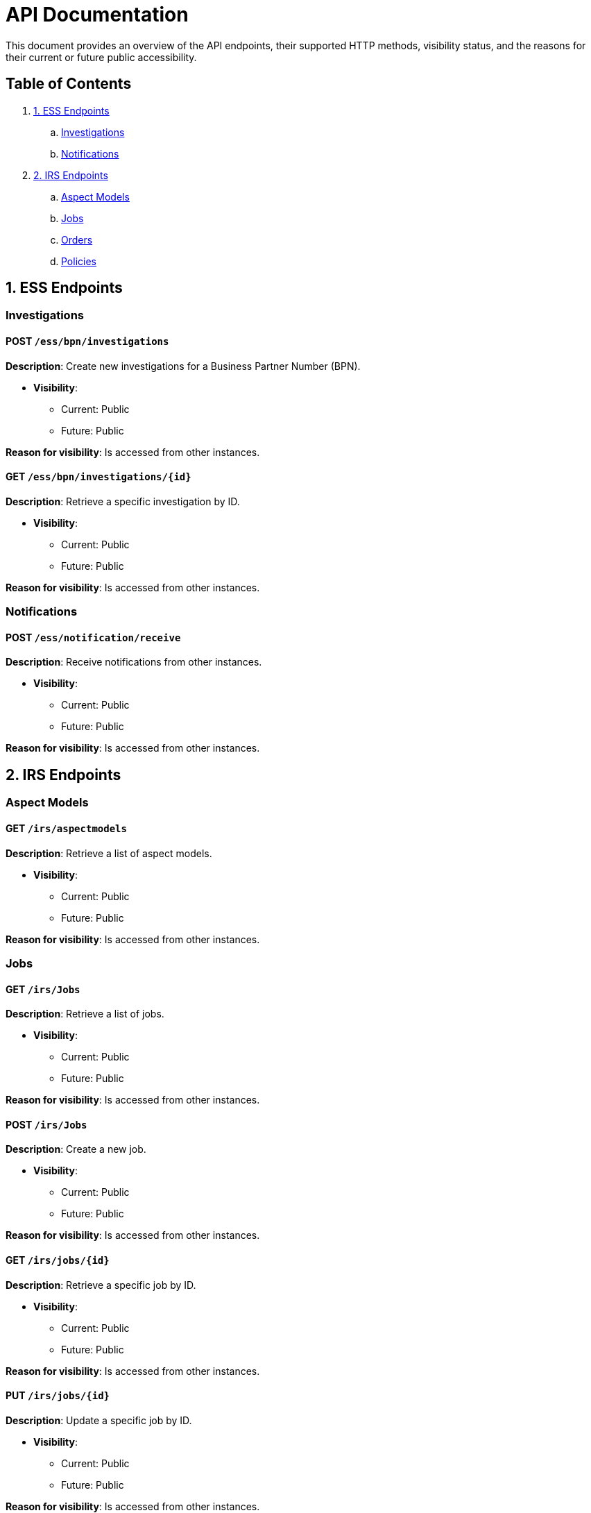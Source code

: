 = API Documentation

This document provides an overview of the API endpoints, their supported HTTP methods, visibility status, and the reasons for their current or future public accessibility.

== Table of Contents

. <<_1_ess_endpoints,1. ESS Endpoints>>
.. <<_investigations,Investigations>>
.. <<_notifications,Notifications>>
. <<_2_irs_endpoints,2. IRS Endpoints>>
.. <<_aspect_models,Aspect Models>>
.. <<_jobs,Jobs>>
.. <<_orders,Orders>>
.. <<_policies,Policies>>

[#_1_ess_endpoints]
== 1. ESS Endpoints

[#_investigations]
=== Investigations

==== POST `/ess/bpn/investigations`

*Description*: Create new investigations for a Business Partner Number (BPN).

* *Visibility*:
+
--
** Current: Public
** Future: Public
--

*Reason for visibility*: Is accessed from other instances.

==== GET `/ess/bpn/investigations/{id}`

*Description*: Retrieve a specific investigation by ID.

* *Visibility*:
+
--
** Current: Public
** Future: Public
--

*Reason for visibility*: Is accessed from other instances.

[#_notifications]
=== Notifications

==== POST `/ess/notification/receive`

*Description*: Receive notifications from other instances.

* *Visibility*:
+
--
** Current: Public
** Future: Public
--

*Reason for visibility*: Is accessed from other instances.

[#_2_irs_endpoints]
== 2. IRS Endpoints

[#_aspect_models]
=== Aspect Models

==== GET `/irs/aspectmodels`

*Description*: Retrieve a list of aspect models.

* *Visibility*:
+
--
** Current: Public
** Future: Public
--

*Reason for visibility*: Is accessed from other instances.

[#_jobs]
=== Jobs

==== GET `/irs/Jobs`

*Description*: Retrieve a list of jobs.

* *Visibility*:
+
--
** Current: Public
** Future: Public
--

*Reason for visibility*: Is accessed from other instances.

==== POST `/irs/Jobs`

*Description*: Create a new job.

* *Visibility*:
+
--
** Current: Public
** Future: Public
--

*Reason for visibility*: Is accessed from other instances.

==== GET `/irs/jobs/{id}`

*Description*: Retrieve a specific job by ID.

* *Visibility*:
+
--
** Current: Public
** Future: Public
--

*Reason for visibility*: Is accessed from other instances.

==== PUT `/irs/jobs/{id}`

*Description*: Update a specific job by ID.

* *Visibility*:
+
--
** Current: Public
** Future: Public
--

*Reason for visibility*: Is accessed from other instances.

[#_orders]
=== Orders

==== POST `/irs/ess/orders`

*Description*: Create ESS orders in IRS.

* *Visibility*:
+
--
** Current: Public
** Future: Public
--

*Reason for visibility*: Is accessed from other instances.

==== POST `/irs/orders`

*Description*: Create new orders.

* *Visibility*:
+
--
** Current: Public
** Future: Public
--

*Reason for visibility*: Is accessed from other instances.

==== GET `/irs/orders/{orderId}`

*Description*: Retrieve a specific order by ID.

* *Visibility*:
+
--
** Current: Public
** Future: Public
--

*Reason for visibility*: Is accessed from other instances.

==== PUT `/irs/orders/{orderId}`

*Description*: Update a specific order by ID.

* *Visibility*:
+
--
** Current: Public
** Future: Public
--

*Reason for visibility*: Is accessed from other instances.

==== GET `/irs/orders/{orderId}/batches/{batchId}`

*Description*: Retrieve a specific batch within an order.

* *Visibility*:
+
--
** Current: Public
** Future: Public
--

*Reason for visibility*: Is accessed from other instances.

[#_policies]
=== Policies

==== GET `/irs/policies`

*Description*: Retrieve a list of policies.

* *Visibility*:
+
--
** Current: Public
** Future: Public
--

*Reason for visibility*: Is accessed from other instances.

==== PUT `/irs/policies`

*Description*: Update existing policies.

* *Visibility*:
+
--
** Current: Public
** Future: Public
--

*Reason for visibility*: Is accessed from other instances.

==== POST `/irs/policies`

*Description*: Create new policies.

* *Visibility*:
+
--
** Current: Public
** Future: Public
--

*Reason for visibility*: Is accessed from other instances.

==== GET `/irs/policies/attributes/{field}`

*Description*: Retrieve policy attributes for a specific field.

* *Visibility*:
+
--
** Current: Public
** Future: Public
--

*Reason for visibility*: Is accessed from other instances.

==== GET `/irs/policies/paged`

*Description*: Retrieve policies with pagination.

* *Visibility*:
+
--
** Current: Public
** Future: Public
--

*Reason for visibility*: Is accessed from other instances.

==== DELETE `/irs/policies/{policyId}`

*Description*: Delete a specific policy by ID.

* *Visibility*:
+
--
** Current: Public
** Future: Public
--

*Reason for visibility*: Is accessed from other instances.

==== DELETE `/irs/policies/{policyId}/bpnl/{bpnl}`

*Description*: Delete a policy's BPNL association.

* *Visibility*:
+
--
** Current: Public
** Future: Public
--

*Reason for visibility*: Is accessed from other instances.
